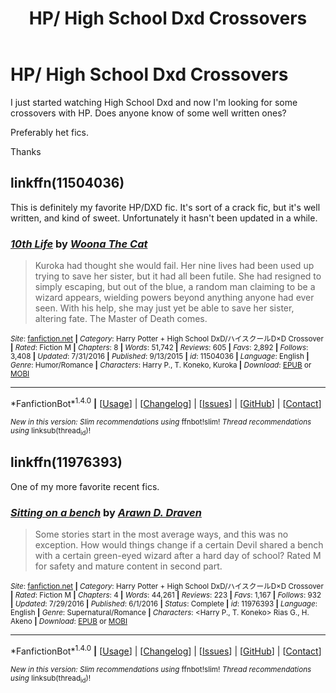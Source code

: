 #+TITLE: HP/ High School Dxd Crossovers

* HP/ High School Dxd Crossovers
:PROPERTIES:
:Author: Pete91888
:Score: 5
:DateUnix: 1486837800.0
:DateShort: 2017-Feb-11
:FlairText: Request
:END:
I just started watching High School Dxd and now I'm looking for some crossovers with HP. Does anyone know of some well written ones?

Preferably het fics.

Thanks


** linkffn(11504036)

This is definitely my favorite HP/DXD fic. It's sort of a crack fic, but it's well written, and kind of sweet. Unfortunately it hasn't been updated in a while.
:PROPERTIES:
:Author: Johnsmitish
:Score: 3
:DateUnix: 1486902302.0
:DateShort: 2017-Feb-12
:END:

*** [[http://www.fanfiction.net/s/11504036/1/][*/10th Life/*]] by [[https://www.fanfiction.net/u/7123823/Woona-The-Cat][/Woona The Cat/]]

#+begin_quote
  Kuroka had thought she would fail. Her nine lives had been used up trying to save her sister, but it had all been futile. She had resigned to simply escaping, but out of the blue, a random man claiming to be a wizard appears, wielding powers beyond anything anyone had ever seen. With his help, she may just yet be able to save her sister, altering fate. The Master of Death comes.
#+end_quote

^{/Site/: [[http://www.fanfiction.net/][fanfiction.net]] *|* /Category/: Harry Potter + High School DxD/ハイスクールD×D Crossover *|* /Rated/: Fiction M *|* /Chapters/: 8 *|* /Words/: 51,742 *|* /Reviews/: 605 *|* /Favs/: 2,892 *|* /Follows/: 3,408 *|* /Updated/: 7/31/2016 *|* /Published/: 9/13/2015 *|* /id/: 11504036 *|* /Language/: English *|* /Genre/: Humor/Romance *|* /Characters/: Harry P., T. Koneko, Kuroka *|* /Download/: [[http://www.ff2ebook.com/old/ffn-bot/index.php?id=11504036&source=ff&filetype=epub][EPUB]] or [[http://www.ff2ebook.com/old/ffn-bot/index.php?id=11504036&source=ff&filetype=mobi][MOBI]]}

--------------

*FanfictionBot*^{1.4.0} *|* [[[https://github.com/tusing/reddit-ffn-bot/wiki/Usage][Usage]]] | [[[https://github.com/tusing/reddit-ffn-bot/wiki/Changelog][Changelog]]] | [[[https://github.com/tusing/reddit-ffn-bot/issues/][Issues]]] | [[[https://github.com/tusing/reddit-ffn-bot/][GitHub]]] | [[[https://www.reddit.com/message/compose?to=tusing][Contact]]]

^{/New in this version: Slim recommendations using/ ffnbot!slim! /Thread recommendations using/ linksub(thread_id)!}
:PROPERTIES:
:Author: FanfictionBot
:Score: 1
:DateUnix: 1486902333.0
:DateShort: 2017-Feb-12
:END:


** linkffn(11976393)

One of my more favorite recent fics.
:PROPERTIES:
:Author: ChaoQueen
:Score: 2
:DateUnix: 1486889112.0
:DateShort: 2017-Feb-12
:END:

*** [[http://www.fanfiction.net/s/11976393/1/][*/Sitting on a bench/*]] by [[https://www.fanfiction.net/u/4290258/Arawn-D-Draven][/Arawn D. Draven/]]

#+begin_quote
  Some stories start in the most average ways, and this was no exception. How would things change if a certain Devil shared a bench with a certain green-eyed wizard after a hard day of school? Rated M for safety and mature content in second part.
#+end_quote

^{/Site/: [[http://www.fanfiction.net/][fanfiction.net]] *|* /Category/: Harry Potter + High School DxD/ハイスクールD×D Crossover *|* /Rated/: Fiction M *|* /Chapters/: 4 *|* /Words/: 44,261 *|* /Reviews/: 223 *|* /Favs/: 1,167 *|* /Follows/: 932 *|* /Updated/: 7/29/2016 *|* /Published/: 6/1/2016 *|* /Status/: Complete *|* /id/: 11976393 *|* /Language/: English *|* /Genre/: Supernatural/Romance *|* /Characters/: <Harry P., T. Koneko> Rias G., H. Akeno *|* /Download/: [[http://www.ff2ebook.com/old/ffn-bot/index.php?id=11976393&source=ff&filetype=epub][EPUB]] or [[http://www.ff2ebook.com/old/ffn-bot/index.php?id=11976393&source=ff&filetype=mobi][MOBI]]}

--------------

*FanfictionBot*^{1.4.0} *|* [[[https://github.com/tusing/reddit-ffn-bot/wiki/Usage][Usage]]] | [[[https://github.com/tusing/reddit-ffn-bot/wiki/Changelog][Changelog]]] | [[[https://github.com/tusing/reddit-ffn-bot/issues/][Issues]]] | [[[https://github.com/tusing/reddit-ffn-bot/][GitHub]]] | [[[https://www.reddit.com/message/compose?to=tusing][Contact]]]

^{/New in this version: Slim recommendations using/ ffnbot!slim! /Thread recommendations using/ linksub(thread_id)!}
:PROPERTIES:
:Author: FanfictionBot
:Score: 2
:DateUnix: 1486889128.0
:DateShort: 2017-Feb-12
:END:
